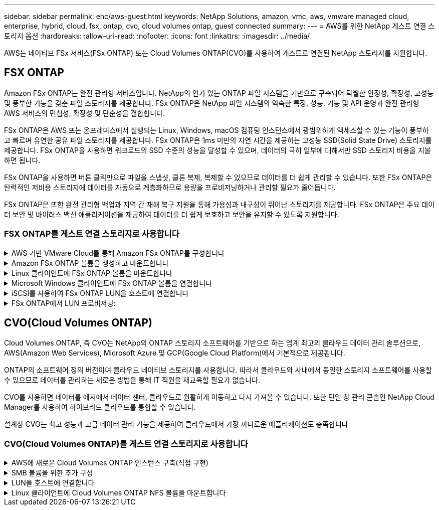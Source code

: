 ---
sidebar: sidebar 
permalink: ehc/aws-guest.html 
keywords: NetApp Solutions, amazon, vmc, aws, vmware managed cloud, enterprise, hybrid, cloud, fsx, ontap, cvo, cloud volumes ontap, guest connected 
summary:  
---
= AWS를 위한 NetApp 게스트 연결 스토리지 옵션
:hardbreaks:
:allow-uri-read: 
:nofooter: 
:icons: font
:linkattrs: 
:imagesdir: ../media/


[role="lead"]
AWS는 네이티브 FSx 서비스(FSx ONTAP) 또는 Cloud Volumes ONTAP(CVO)를 사용하여 게스트로 연결된 NetApp 스토리지를 지원합니다.



== FSX ONTAP

Amazon FSx ONTAP는 완전 관리형 서비스입니다. NetApp의 인기 있는 ONTAP 파일 시스템을 기반으로 구축되어 탁월한 안정성, 확장성, 고성능 및 풍부한 기능을 갖춘 파일 스토리지를 제공합니다. FSx ONTAP은 NetApp 파일 시스템의 익숙한 특징, 성능, 기능 및 API 운영과 완전 관리형 AWS 서비스의 민첩성, 확장성 및 단순성을 결합합니다.

FSx ONTAP은 AWS 또는 온프레미스에서 실행되는 Linux, Windows, macOS 컴퓨팅 인스턴스에서 광범위하게 액세스할 수 있는 기능이 풍부하고 빠르며 유연한 공유 파일 스토리지를 제공합니다. FSx ONTAP은 1ms 미만의 지연 시간을 제공하는 고성능 SSD(Solid State Drive) 스토리지를 제공합니다. FSx ONTAP을 사용하면 워크로드의 SSD 수준의 성능을 달성할 수 있으며, 데이터의 극히 일부에 대해서만 SSD 스토리지 비용을 지불하면 됩니다.

FSx ONTAP을 사용하면 버튼 클릭만으로 파일을 스냅샷, 클론 복제, 복제할 수 있으므로 데이터를 더 쉽게 관리할 수 있습니다. 또한 FSx ONTAP은 탄력적인 저비용 스토리지에 데이터를 자동으로 계층화하므로 용량을 프로비저닝하거나 관리할 필요가 줄어듭니다.

FSx ONTAP은 또한 완전 관리형 백업과 지역 간 재해 복구 지원을 통해 가용성과 내구성이 뛰어난 스토리지를 제공합니다. FSx ONTAP은 주요 데이터 보안 및 바이러스 백신 애플리케이션을 제공하여 데이터를 더 쉽게 보호하고 보안을 유지할 수 있도록 지원합니다.



=== FSX ONTAP를 게스트 연결 스토리지로 사용합니다

.AWS 기반 VMware Cloud를 통해 Amazon FSx ONTAP를 구성합니다
[%collapsible]
====
AWS의 VMware Cloud에 있는 VMware SDDC 환경 내에 생성된 VM에서 Amazon FSx ONTAP 파일 공유 및 LUN을 마운트할 수 있습니다. Linux 클라이언트에도 볼륨을 마운트하고 NFS 또는 SMB 프로토콜을 사용하여 Windows 클라이언트에 매핑할 수 있으며, iSCSI를 통해 마운트하면 Linux 또는 Windows 클라이언트에서 LUN에 블록 디바이스로 액세스할 수 있습니다. NetApp ONTAP 파일 시스템용 Amazon FSx는 다음 단계를 통해 빠르게 설정할 수 있습니다.


NOTE: Amazon FSx ONTAP와 VMware Cloud on AWS는 성능을 높이고 가용 영역 간 데이터 전송 요금을 피하기 위해 동일한 가용성 영역에 있어야 합니다.

====
.Amazon FSx ONTAP 볼륨을 생성하고 마운트합니다
[%collapsible]
====
Amazon FSx ONTAP 파일 시스템을 생성하고 마운트하려면 다음 단계를 완료하십시오.

. 를 엽니다 link:https://console.aws.amazon.com/fsx/["Amazon FSx 콘솔"] 파일 시스템 생성 마법사를 시작하려면 파일 시스템 생성 을 선택합니다.
. 파일 시스템 유형 선택 페이지에서 Amazon FSx ONTAP 을 선택하고 다음 을 선택합니다. 파일 시스템 생성 페이지가 나타납니다.


image:aws-fsx-guest-1.png["입력/출력 대화 상자 또는 작성된 내용을 표시하는 그림"]

. 네트워킹 섹션의 VPC(가상 프라이빗 클라우드)에서 경로 테이블과 함께 적절한 VPC 및 기본 서브넷을 선택합니다. 이 경우 드롭다운에서 vmcfsx2.vpc가 선택됩니다.


image:aws-fsx-guest-2.png["입력/출력 대화 상자 또는 작성된 내용을 표시하는 그림"]

. 생성 방법의 경우 표준 작성을 선택합니다. 빠른 만들기를 선택할 수도 있지만 이 문서에서는 표준 만들기 옵션을 사용합니다.


image:aws-fsx-guest-3.png["입력/출력 대화 상자 또는 작성된 내용을 표시하는 그림"]

. 네트워킹 섹션의 VPC(가상 프라이빗 클라우드)에서 경로 테이블과 함께 적절한 VPC 및 기본 서브넷을 선택합니다. 이 경우 드롭다운에서 vmcfsx2.vpc가 선택됩니다.


image:aws-fsx-guest-4.png["입력/출력 대화 상자 또는 작성된 내용을 표시하는 그림"]


NOTE: 네트워킹 섹션의 VPC(가상 프라이빗 클라우드)에서 경로 테이블과 함께 적절한 VPC 및 기본 서브넷을 선택합니다. 이 경우 드롭다운에서 vmcfsx2.vpc가 선택됩니다.

. 보안 및 암호화 섹션의 암호화 키에 대해 파일 시스템의 유휴 데이터를 보호하는 AWS KMS(Key Management Service) 암호화 키를 선택합니다. 파일 시스템 관리 암호에 fsxadmin 사용자의 보안 암호를 입력합니다.


image:aws-fsx-guest-5.png["입력/출력 대화 상자 또는 작성된 내용을 표시하는 그림"]

. 가상 시스템에서 REST API 또는 CLI를 사용하여 ONTAP를 관리하는 데 vsadmin과 함께 사용할 암호를 지정합니다. 암호를 지정하지 않으면 fsxadmin 사용자를 SVM 관리에 사용할 수 있습니다. Active Directory 섹션에서 Active Directory를 SVM에 가입하여 SMB 공유를 프로비저닝해야 합니다. 기본 스토리지 가상 머신 구성 섹션에서 이 검증에 사용할 스토리지의 이름을 제공합니다. SMB 공유는 자체 관리되는 Active Directory 도메인을 사용하여 프로비저닝됩니다.


image:aws-fsx-guest-6.png["입력/출력 대화 상자 또는 작성된 내용을 표시하는 그림"]

. 기본 볼륨 구성 섹션에서 볼륨 이름 및 크기를 지정합니다. NFS 볼륨입니다. 스토리지 효율성의 경우 사용 을 선택하여 ONTAP 스토리지 효율성 기능(압축, 중복제거, 컴팩션)을 사용하도록 설정하거나 해제 를 선택하여 해제합니다.


image:aws-fsx-guest-7.png["입력/출력 대화 상자 또는 작성된 내용을 표시하는 그림"]

. 파일 시스템 생성 페이지에 표시된 파일 시스템 구성을 검토합니다.
. 파일 시스템 생성 을 클릭합니다.


image:aws-fsx-guest-8.png["입력/출력 대화 상자 또는 작성된 내용을 표시하는 그림"] image:aws-fsx-guest-9.png["입력/출력 대화 상자 또는 작성된 내용을 표시하는 그림"] image:aws-fsx-guest-10.png["입력/출력 대화 상자 또는 작성된 내용을 표시하는 그림"]

자세한 내용은 를 참조하십시오link:https://docs.aws.amazon.com/fsx/latest/ONTAPGuide/getting-started.html["Amazon FSx ONTAP을 시작하십시오"].

위와 같이 파일 시스템을 생성한 후 필요한 크기와 프로토콜을 사용하여 볼륨을 생성합니다.

. 를 엽니다 link:https://console.aws.amazon.com/fsx/["Amazon FSx 콘솔"].
. 왼쪽 탐색 창에서 파일 시스템 을 선택한 다음 볼륨을 생성할 ONTAP 파일 시스템을 선택합니다.
. Volumes 탭을 선택합니다.
. Create Volume 탭을 선택합니다.
. 볼륨 생성 대화 상자가 나타납니다.


이 섹션에서는 데모용으로 NFS 볼륨을 생성하여 AWS의 VMware 클라우드에서 실행되는 VM에 손쉽게 마운트할 수 있습니다. nfsdemovol01은 아래 그림과 같이 생성됩니다.

image:aws-fsx-guest-11.png["입력/출력 대화 상자 또는 작성된 내용을 표시하는 그림"]

====
.Linux 클라이언트에 FSx ONTAP 볼륨을 마운트합니다
[%collapsible]
====
이전 단계에서 생성한 FSx ONTAP 볼륨을 마운트합니다. AWS SDDC의 VMC 내에 있는 Linux VM에서 다음 단계를 완료합니다.

. 지정된 Linux 인스턴스에 연결합니다.
. SSH(Secure Shell)를 사용하여 인스턴스의 터미널을 열고 적절한 자격 증명을 사용하여 로그인합니다.
. 다음 명령을 사용하여 볼륨의 마운트 지점에 대한 디렉토리를 만듭니다.
+
 $ sudo mkdir /fsx/nfsdemovol01
. Amazon FSx ONTAP NFS 볼륨을 이전 단계에서 생성한 디렉토리에 마운트합니다.
+
 sudo mount -t nfs nfsvers=4.1,198.19.254.239:/nfsdemovol01 /fsx/nfsdemovol01


image:aws-fsx-guest-20.png["입력/출력 대화 상자 또는 작성된 내용을 표시하는 그림"]

. 실행된 후 df 명령을 실행하여 마운트를 확인합니다.


image:aws-fsx-guest-21.png["입력/출력 대화 상자 또는 작성된 내용을 표시하는 그림"]

.Linux 클라이언트에 FSx ONTAP 볼륨을 마운트합니다
video::c3befe1b-4f32-4839-a031-b01200fb6d60[panopto]
====
.Microsoft Windows 클라이언트에 FSx ONTAP 볼륨을 연결합니다
[%collapsible]
====
Amazon FSx 파일 시스템에서 파일 공유를 관리 및 매핑하려면 공유 폴더 GUI를 사용해야 합니다.

. 시작 메뉴를 열고 관리자 권한으로 실행 을 사용하여 fsmgmt.msc 를 실행합니다. 이렇게 하면 공유 폴더 GUI 도구가 열립니다.
. 작업 > 모든 작업 을 클릭하고 다른 컴퓨터에 연결 을 선택합니다.
. 다른 컴퓨터의 경우 SVM(스토리지 가상 머신)의 DNS 이름을 입력합니다. 예를 들어, FSXSMBTESTING01.FSXTESTING.LOCAL이 이 예제에서 사용됩니다.



NOTE: TP는 Amazon FSx 콘솔에서 SVM의 DNS 이름을 찾아 Storage Virtual Machines를 선택하고 SVM을 선택한 다음 Endpoints로 스크롤하여 SMB DNS 이름을 찾습니다. 확인 을 클릭합니다. 공유 폴더 목록에 Amazon FSx 파일 시스템이 나타납니다.

image:aws-fsx-guest-22.png["입력/출력 대화 상자 또는 작성된 내용을 표시하는 그림"]

. 공유 폴더 도구의 왼쪽 창에서 공유 를 선택하여 Amazon FSx 파일 시스템에 대한 활성 공유를 표시합니다.


image:aws-fsx-guest-23.png["입력/출력 대화 상자 또는 작성된 내용을 표시하는 그림"]

. 이제 새 공유를 선택하고 공유 폴더 생성 마법사를 완료합니다.


image:aws-fsx-guest-24.png["입력/출력 대화 상자 또는 작성된 내용을 표시하는 그림"] image:aws-fsx-guest-25.png["입력/출력 대화 상자 또는 작성된 내용을 표시하는 그림"]

Amazon FSx 파일 시스템에서 SMB 공유를 생성 및 관리하는 방법에 대한 자세한 내용은 를 참조하십시오 link:https://docs.aws.amazon.com/fsx/latest/ONTAPGuide/create-smb-shares.html["SMB 공유 생성"].

. 접속이 완료되면 SMB 공유를 연결하고 애플리케이션 데이터에 사용할 수 있습니다. 이 작업을 수행하려면 공유 경로를 복사하고 네트워크 드라이브 매핑 옵션을 사용하여 AWS SDDC의 VMware Cloud에서 실행되는 VM에 볼륨을 마운트합니다.


image:aws-fsx-guest-26.png["입력/출력 대화 상자 또는 작성된 내용을 표시하는 그림"]

====
.iSCSI를 사용하여 FSx ONTAP LUN을 호스트에 연결합니다
[%collapsible]
====
.iSCSI를 사용하여 FSx ONTAP LUN을 호스트에 연결합니다
video::0d03e040-634f-4086-8cb5-b01200fb8515[panopto]
FSx의 iSCSI 트래픽은 이전 섹션에 제공된 경로를 통해 VMware Transit Connect/AWS Transit Gateway를 통과합니다. Amazon FSx ONTAP에서 LUN을 구성하려면 설명서 를 link:https://docs.aws.amazon.com/fsx/latest/ONTAPGuide/supported-fsx-clients.html["여기"]따르십시오.

Linux 클라이언트에서 iSCSI 데몬이 실행되고 있는지 확인합니다. LUN을 프로비저닝한 후 Ubuntu를 사용한 iSCSI 구성에 대한 자세한 지침을 참조하십시오(예:). link:https://ubuntu.com/server/docs/service-iscsi["여기"].

이 문서에서는 iSCSI LUN을 Windows 호스트에 연결하는 방법을 설명합니다.

====
.FSx ONTAP에서 LUN 프로비저닝:
[%collapsible]
====
. ONTAP 파일 시스템용 FSx의 관리 포트를 사용하여 NetApp ONTAP CLI에 액세스합니다.
. 사이징 출력에 표시된 대로 필요한 크기의 LUN을 생성합니다.
+
 FsxId040eacc5d0ac31017::> lun create -vserver vmcfsxval2svm -volume nimfsxscsivol -lun nimofsxlun01 -size 5gb -ostype windows -space-reserve enabled


이 예에서는 5G 크기의 LUN(5368709120)을 생성했습니다.

. 특정 LUN에 액세스할 수 있는 호스트를 제어하는 데 필요한 igroup을 생성합니다.


[listing]
----
FsxId040eacc5d0ac31017::> igroup create -vserver vmcfsxval2svm -igroup winIG -protocol iscsi -ostype windows -initiator iqn.1991-05.com.microsoft:vmcdc01.fsxtesting.local

FsxId040eacc5d0ac31017::> igroup show

Vserver   Igroup       Protocol OS Type  Initiators

--------- ------------ -------- -------- ------------------------------------

vmcfsxval2svm

          ubuntu01     iscsi    linux    iqn.2021-10.com.ubuntu:01:initiator01

vmcfsxval2svm

          winIG        iscsi    windows  iqn.1991-05.com.microsoft:vmcdc01.fsxtesting.local
----
두 개의 항목이 표시되었습니다.

. 다음 명령을 사용하여 LUN을 igroup에 매핑합니다.


[listing]
----
FsxId040eacc5d0ac31017::> lun map -vserver vmcfsxval2svm -path /vol/nimfsxscsivol/nimofsxlun01 -igroup winIG

FsxId040eacc5d0ac31017::> lun show

Vserver   Path                            State   Mapped   Type        Size

--------- ------------------------------- ------- -------- -------- --------

vmcfsxval2svm

          /vol/blocktest01/lun01          online  mapped   linux         5GB

vmcfsxval2svm

          /vol/nimfsxscsivol/nimofsxlun01 online  mapped   windows       5GB
----
두 개의 항목이 표시되었습니다.

. 새로 프로비저닝된 LUN을 Windows VM에 연결합니다.


새 LUN을 AWS SDDC의 VMware 클라우드에 있는 Windows 호스트에 연결하려면 다음 단계를 수행하십시오.

. AWS SDDC 기반 VMware 클라우드에서 호스팅되는 Windows VM에 대한 RDP
. Server Manager > Dashboard > Tools > iSCSI Initiator로 이동하여 iSCSI Initiator Properties 대화 상자를 엽니다.
. 검색 탭에서 포털 검색 또는 포털 추가 를 클릭한 다음 iSCSI 대상 포트의 IP 주소를 입력합니다.
. 대상 탭에서 검색된 대상을 선택한 다음 로그온 또는 연결을 클릭합니다.
. 다중 경로 사용을 선택한 다음 “컴퓨터를 시작할 때 이 연결 자동 복원” 또는 “즐겨찾는 대상 목록에 이 연결 추가”를 선택합니다. 고급 을 클릭합니다.



NOTE: Windows 호스트에는 클러스터의 각 노드에 대한 iSCSI 연결이 있어야 합니다. 기본 DSM은 가장 적합한 경로를 선택합니다.

image:aws-fsx-guest-30.png["입력/출력 대화 상자 또는 작성된 내용을 표시하는 그림"]

SVM(스토리지 가상 머신)의 LUN은 Windows 호스트에 디스크로 표시됩니다. 추가된 새 디스크는 호스트에서 자동으로 검색되지 않습니다. 수동 재검색을 트리거하여 다음 단계를 수행하여 디스크를 검색합니다.

. 시작 > 관리 도구 > 컴퓨터 관리를 차례로 클릭하여 Windows 컴퓨터 관리 유틸리티를 엽니다.
. 탐색 트리에서 스토리지 노드를 확장합니다.
. 디스크 관리를 클릭합니다.
. 작업 > 디스크 다시 검사 를 클릭합니다.


image:aws-fsx-guest-31.png["입력/출력 대화 상자 또는 작성된 내용을 표시하는 그림"]

Windows 호스트에서 새 LUN을 처음 액세스할 때 파티션이나 파일 시스템이 없습니다. LUN을 초기화하고 필요에 따라 다음 단계를 완료하여 파일 시스템으로 LUN을 포맷합니다.

. Windows 디스크 관리를 시작합니다.
. LUN을 마우스 오른쪽 버튼으로 클릭한 다음 필요한 디스크 또는 파티션 유형을 선택합니다.
. 마법사의 지침을 따릅니다. 이 예에서는 드라이브 F:가 마운트되었습니다.


image:aws-fsx-guest-32.png["입력/출력 대화 상자 또는 작성된 내용을 표시하는 그림"]

====


== CVO(Cloud Volumes ONTAP)

Cloud Volumes ONTAP, 즉 CVO는 NetApp의 ONTAP 스토리지 소프트웨어를 기반으로 하는 업계 최고의 클라우드 데이터 관리 솔루션으로, AWS(Amazon Web Services), Microsoft Azure 및 GCP(Google Cloud Platform)에서 기본적으로 제공됩니다.

ONTAP의 소프트웨어 정의 버전이며 클라우드 네이티브 스토리지를 사용합니다. 따라서 클라우드와 사내에서 동일한 스토리지 소프트웨어를 사용할 수 있으므로 데이터를 관리하는 새로운 방법을 통해 IT 직원을 재교육할 필요가 없습니다.

CVO를 사용하면 데이터를 에지에서 데이터 센터, 클라우드로 원활하게 이동하고 다시 가져올 수 있습니다. 또한 단일 창 관리 콘솔인 NetApp Cloud Manager를 사용하여 하이브리드 클라우드를 통합할 수 있습니다.

설계상 CVO는 최고 성능과 고급 데이터 관리 기능을 제공하여 클라우드에서 가장 까다로운 애플리케이션도 충족합니다



=== CVO(Cloud Volumes ONTAP)를 게스트 연결 스토리지로 사용합니다

.AWS에 새로운 Cloud Volumes ONTAP 인스턴스 구축(직접 구현)
[%collapsible]
====
Cloud Volumes ONTAP 공유 및 LUN은 AWS SDDC 환경의 VMware 클라우드에서 생성된 VM에서 마운트할 수 있습니다. 또한 볼륨은 네이티브 AWS VM Linux Windows 클라이언트에 마운트할 수 있으며, Cloud Volumes ONTAP는 iSCSI, SMB 및 NFS 프로토콜을 지원하므로 iSCSI를 통해 마운트할 때 Linux 또는 Windows 클라이언트에서 LUN에 블록 디바이스로 액세스할 수 있습니다. Cloud Volumes ONTAP 볼륨은 몇 가지 간단한 단계를 통해 설정할 수 있습니다.

재해 복구 또는 마이그레이션을 위해 사내 환경에서 클라우드로 볼륨을 복제하려면 사이트 간 VPN 또는 DirectConnect를 사용하여 AWS에 대한 네트워크 연결을 설정합니다. 사내의 데이터를 Cloud Volumes ONTAP로 복제하는 작업은 이 문서의 범위를 벗어납니다. 사내 시스템과 Cloud Volumes ONTAP 시스템 간에 데이터를 복제하려면 을 참조하십시오 link:https://docs.netapp.com/us-en/occm/task_replicating_data.html#setting-up-data-replication-between-systems["시스템 간 데이터 복제 설정"].


NOTE: 를 사용합니다 link:https://cloud.netapp.com/cvo-sizer["Cloud Volumes ONTAP Sizer"] Cloud Volumes ONTAP 인스턴스의 크기를 정확하게 지정합니다. 또한, Cloud Volumes ONTAP Sizer에서 입력으로 사용할 온프레미스 성능을 모니터링합니다.

. NetApp Cloud Central에 로그인하면 Fabric View 화면이 표시됩니다. Cloud Volumes ONTAP 탭을 찾아 Cloud Manager로 이동 을 선택합니다. 로그인하면 Canvas 화면이 표시됩니다.


image:aws-cvo-guest-1.png["입력/출력 대화 상자 또는 작성된 내용을 표시하는 그림"]

. Cloud Manager 홈 페이지에서 작업 환경 추가를 클릭한 다음 AWS를 클라우드로 선택하고 시스템 구성의 유형을 선택합니다.


image:aws-cvo-guest-2.png["입력/출력 대화 상자 또는 작성된 내용을 표시하는 그림"]

. 환경 이름 및 관리자 자격 증명을 비롯하여 생성할 환경에 대한 세부 정보를 제공합니다. 계속 을 클릭합니다.


image:aws-cvo-guest-3.png["입력/출력 대화 상자 또는 작성된 내용을 표시하는 그림"]

. BlueXP 분류, BlueXP 백업 및 복구, Cloud Insights를 비롯하여 Cloud Volumes ONTAP 구축을 위한 애드온 서비스를 선택하십시오. 계속 을 클릭합니다.


image:aws-cvo-guest-4.png["입력/출력 대화 상자 또는 작성된 내용을 표시하는 그림"]

. HA 배포 모델 페이지에서 여러 가용성 영역 구성을 선택합니다.


image:aws-cvo-guest-5.png["입력/출력 대화 상자 또는 작성된 내용을 표시하는 그림"]

. 지역 및 VPC 페이지에서 네트워크 정보를 입력한 다음 계속 을 클릭합니다.


image:aws-cvo-guest-6.png["입력/출력 대화 상자 또는 작성된 내용을 표시하는 그림"]

. 연결 및 SSH 인증 페이지에서 HA 쌍의 연결 방법과 중재자를 선택합니다.


image:aws-cvo-guest-7.png["입력/출력 대화 상자 또는 작성된 내용을 표시하는 그림"]

. 부동 IP 주소를 지정하고 계속 을 클릭합니다.


image:aws-cvo-guest-8.png["입력/출력 대화 상자 또는 작성된 내용을 표시하는 그림"]

. 부동 IP 주소에 대한 라우트를 포함할 적절한 라우트 테이블을 선택한 다음 계속 을 클릭합니다.


image:aws-cvo-guest-9.png["입력/출력 대화 상자 또는 작성된 내용을 표시하는 그림"]

. 데이터 암호화 페이지에서 AWS 관리 암호화 를 선택합니다.


image:aws-cvo-guest-10.png["입력/출력 대화 상자 또는 작성된 내용을 표시하는 그림"]

. 라이센스 옵션 선택: 사용한 만큼만 지불 또는 BYOL 방식으로 기존 라이센스 사용 이 예에서는 pay-as-you-go 옵션을 사용합니다.


image:aws-cvo-guest-11.png["입력/출력 대화 상자 또는 작성된 내용을 표시하는 그림"]

. AWS SDDC 기반 VMware 클라우드에서 실행되는 VM에 구축할 워크로드 유형을 기반으로 사용할 수 있는 사전 구성된 패키지 몇 개 중 하나를 선택합니다.


image:aws-cvo-guest-12.png["입력/출력 대화 상자 또는 작성된 내용을 표시하는 그림"]

. 검토 및 승인 페이지에서 선택 항목을 검토하고 확인합니다. Cloud Volumes ONTAP 인스턴스를 만들려면 이동을 클릭합니다.


image:aws-cvo-guest-13.png["입력/출력 대화 상자 또는 작성된 내용을 표시하는 그림"]

. Cloud Volumes ONTAP를 프로비저닝하면 Canvas 페이지의 작업 환경에 나열됩니다.


image:aws-cvo-guest-14.png["입력/출력 대화 상자 또는 작성된 내용을 표시하는 그림"]

====
.SMB 볼륨을 위한 추가 구성
[%collapsible]
====
. 작업 환경이 준비되면 CIFS 서버가 적절한 DNS 및 Active Directory 구성 매개 변수로 구성되어 있는지 확인합니다. 이 단계는 SMB 볼륨을 생성하기 전에 필요합니다.


image:aws-cvo-guest-20.png["입력/출력 대화 상자 또는 작성된 내용을 표시하는 그림"]

. CVO 인스턴스를 선택하여 볼륨을 생성하고 Create Volume 옵션을 클릭합니다. 적절한 크기를 선택하고 클라우드 관리자가 포함하는 애그리게이트를 선택하거나, 고급 할당 메커니즘을 사용하여 특정 애그리게이트에 배치할 수 있습니다. 이 데모에서는 SMB가 프로토콜로 선택됩니다.


image:aws-cvo-guest-21.png["입력/출력 대화 상자 또는 작성된 내용을 표시하는 그림"]

. 볼륨 용량 할당 후 볼륨 창 아래에서 사용할 수 있습니다. CIFS 공유가 프로비저닝되므로 사용자나 그룹에 파일 및 폴더에 대한 권한을 제공하고 해당 사용자가 공유를 액세스하고 파일을 생성할 수 있는지 확인해야 합니다.


image:aws-cvo-guest-22.png["입력/출력 대화 상자 또는 작성된 내용을 표시하는 그림"]

. 볼륨을 생성한 후 mount 명령을 사용하여 AWS SDDC 호스트의 VMware Cloud에서 실행되는 VM에서 공유에 접속합니다.
. 다음 경로를 복사하고 Map Network Drive 옵션을 사용하여 AWS SDDC의 VMware Cloud에서 실행되는 VM에 볼륨을 마운트합니다.


image:aws-cvo-guest-23.png["입력/출력 대화 상자 또는 작성된 내용을 표시하는 그림"] image:aws-cvo-guest-24.png["입력/출력 대화 상자 또는 작성된 내용을 표시하는 그림"]

====
.LUN을 호스트에 연결합니다
[%collapsible]
====
Cloud Volumes ONTAP LUN을 호스트에 연결하려면 다음 단계를 수행하십시오.

. Cloud Manager Canvas 페이지에서 Cloud Volumes ONTAP 작업 환경을 두 번 클릭하여 볼륨을 생성하고 관리합니다.
. 볼륨 추가 > 새 볼륨 을 클릭하고 iSCSI 를 선택한 다음 이니시에이터 그룹 생성 을 클릭합니다. 계속 을 클릭합니다.


image:aws-cvo-guest-30.png["입력/출력 대화 상자 또는 작성된 내용을 표시하는 그림"] image:aws-cvo-guest-31.png["입력/출력 대화 상자 또는 작성된 내용을 표시하는 그림"]

. 볼륨이 프로비저닝되면 볼륨을 선택한 다음 대상 IQN을 클릭합니다. IQN(iSCSI Qualified Name)을 복사하려면 Copy(복사)를 클릭합니다. 호스트에서 LUN으로의 iSCSI 접속을 설정합니다.


AWS SDDC의 VMware Cloud에 있는 호스트에 대해 동일한 작업을 수행하려면 다음 단계를 수행하십시오.

. RDP를 AWS의 VMware 클라우드에서 호스팅되는 VM에 대한 것입니다.
. iSCSI 초기자 속성 대화 상자(서버 관리자 > 대시보드 > 도구 > iSCSI 초기자)를 엽니다.
. 검색 탭에서 포털 검색 또는 포털 추가 를 클릭한 다음 iSCSI 대상 포트의 IP 주소를 입력합니다.
. 대상 탭에서 검색된 대상을 선택한 다음 로그온 또는 연결을 클릭합니다.
. 다중 경로 사용 을 선택한 다음 컴퓨터가 시작될 때 이 연결 자동 복원 또는 즐겨찾기 대상 목록에 이 연결 추가 를 선택합니다. 고급 을 클릭합니다.



NOTE: Windows 호스트에는 클러스터의 각 노드에 대한 iSCSI 연결이 있어야 합니다. 기본 DSM은 가장 적합한 경로를 선택합니다.

image:aws-cvo-guest-32.png["입력/출력 대화 상자 또는 작성된 내용을 표시하는 그림"]

SVM의 LUN은 Windows 호스트에 디스크로 표시됩니다. 추가된 새 디스크는 호스트에서 자동으로 검색되지 않습니다. 수동 재검색을 트리거하여 다음 단계를 수행하여 디스크를 검색합니다.

. 시작 > 관리 도구 > 컴퓨터 관리를 차례로 클릭하여 Windows 컴퓨터 관리 유틸리티를 엽니다.
. 탐색 트리에서 스토리지 노드를 확장합니다.
. 디스크 관리를 클릭합니다.
. 작업 > 디스크 다시 검사 를 클릭합니다.


image:aws-cvo-guest-33.png["입력/출력 대화 상자 또는 작성된 내용을 표시하는 그림"]

Windows 호스트에서 새 LUN을 처음 액세스할 때 파티션이나 파일 시스템이 없습니다. LUN을 초기화하고 필요에 따라 다음 단계를 완료하여 파일 시스템으로 LUN을 포맷합니다.

. Windows 디스크 관리를 시작합니다.
. LUN을 마우스 오른쪽 버튼으로 클릭한 다음 필요한 디스크 또는 파티션 유형을 선택합니다.
. 마법사의 지침을 따릅니다. 이 예에서는 드라이브 F:가 마운트되었습니다.


image:aws-cvo-guest-34.png["입력/출력 대화 상자 또는 작성된 내용을 표시하는 그림"]

Linux 클라이언트에서 iSCSI 데몬이 실행되고 있는지 확인합니다. LUN을 프로비저닝한 후에는 Linux 배포용 iSCSI 구성에 대한 자세한 지침을 참조하십시오. 예를 들어 Ubuntu iSCSI 구성을 찾을 수 있습니다 link:https://ubuntu.com/server/docs/service-iscsi["여기"]. 확인하려면 셸에서 lsblk cmd 를 실행합니다.

====
.Linux 클라이언트에 Cloud Volumes ONTAP NFS 볼륨을 마운트합니다
[%collapsible]
====
AWS SDDC의 VMC 내에서 DIY(Cloud Volumes ONTAP) 파일 시스템을 VM에서 마운트하려면 다음 단계를 수행하십시오.

. 지정된 Linux 인스턴스에 연결합니다.
. SSH(Secure Shell)를 사용하여 인스턴스의 터미널을 열고 적절한 자격 증명을 사용하여 로그인합니다.
. 다음 명령을 사용하여 볼륨의 마운트 지점에 대한 디렉토리를 만듭니다.
+
 $ sudo mkdir /fsxcvotesting01/nfsdemovol01
. Amazon FSx ONTAP NFS 볼륨을 이전 단계에서 생성한 디렉토리에 마운트합니다.
+
 sudo mount -t nfs nfsvers=4.1,172.16.0.2:/nfsdemovol01 /fsxcvotesting01/nfsdemovol01


image:aws-cvo-guest-40.png["입력/출력 대화 상자 또는 작성된 내용을 표시하는 그림"] image:aws-cvo-guest-41.png["입력/출력 대화 상자 또는 작성된 내용을 표시하는 그림"]

====